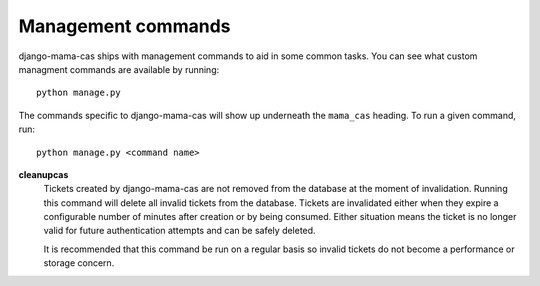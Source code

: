 .. _management-commands:

Management commands
===================

django-mama-cas ships with management commands to aid in some common tasks.
You can see what custom managment commands are available by running::

    python manage.py

The commands specific to django-mama-cas will show up underneath the
``mama_cas`` heading. To run a given command, run::

    python manage.py <command name>

**cleanupcas**
   Tickets created by django-mama-cas are not removed from the database at
   the moment of invalidation. Running this command will delete all invalid
   tickets from the database. Tickets are invalidated either when they expire
   a configurable number of minutes after creation or by being consumed.
   Either situation means the ticket is no longer valid for future
   authentication attempts and can be safely deleted.

   It is recommended that this command be run on a regular basis so invalid
   tickets do not become a performance or storage concern.

